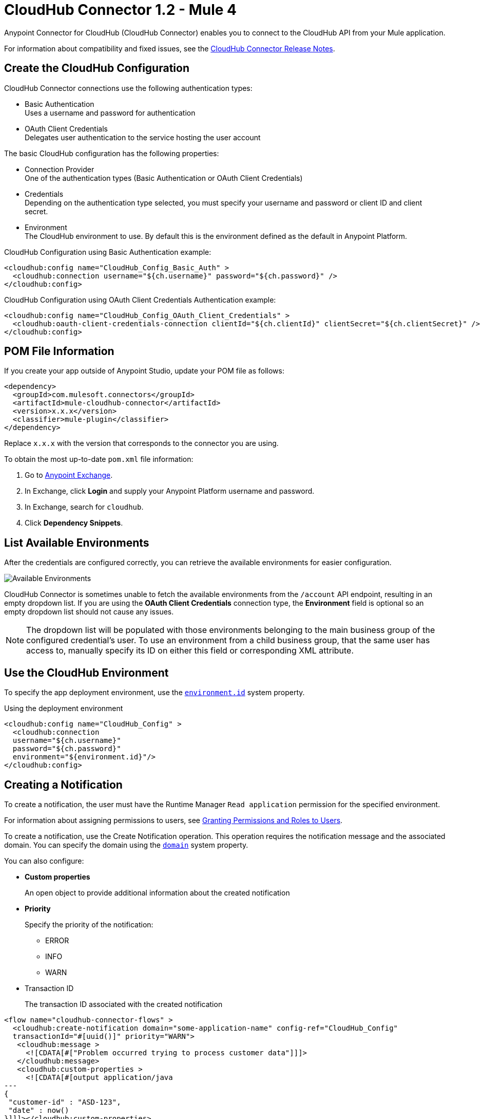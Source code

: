 = CloudHub Connector 1.2 - Mule 4
:page-aliases: connectors::cloudhub/cloudhub-connector.adoc



Anypoint Connector for CloudHub (CloudHub Connector) enables you to connect to the CloudHub API from your Mule application.

For information about compatibility and fixed issues, see the xref:release-notes::connector/cloudhub-connector-release-notes-mule-4.adoc[CloudHub Connector Release Notes].


== Create the CloudHub Configuration

CloudHub Connector connections use the following authentication types:

* Basic Authentication +
Uses a username and password for authentication
* OAuth Client Credentials +
Delegates user authentication to the service hosting the user account

The basic CloudHub configuration has the following properties:

* Connection Provider +
One of the authentication types (Basic Authentication or OAuth Client Credentials)
* Credentials +
Depending on the authentication type selected, you must specify your username and password or client ID and client secret.
* Environment +
The CloudHub environment to use. By default this is the environment defined as the default in Anypoint Platform.

.CloudHub Configuration using Basic Authentication example:
[source,xml,linenums]
----
<cloudhub:config name="CloudHub_Config_Basic_Auth" >
  <cloudhub:connection username="${ch.username}" password="${ch.password}" />
</cloudhub:config>
----

.CloudHub Configuration using OAuth Client Credentials Authentication example:
[source,xml,linenums]
----
<cloudhub:config name="CloudHub_Config_OAuth_Client_Credentials" >
  <cloudhub:oauth-client-credentials-connection clientId="${ch.clientId}" clientSecret="${ch.clientSecret}" />
</cloudhub:config>
----

== POM File Information

If you create your app outside of Anypoint Studio, update your POM file as follows:

[source,xml,linenums]
----
<dependency>
  <groupId>com.mulesoft.connectors</groupId>
  <artifactId>mule-cloudhub-connector</artifactId>
  <version>x.x.x</version>
  <classifier>mule-plugin</classifier>
</dependency>
----

Replace `x.x.x` with the version that corresponds to the connector you are using.

To obtain the most up-to-date `pom.xml` file information:

. Go to https://www.mulesoft.com/exchange/[Anypoint Exchange].
. In Exchange, click *Login* and supply your Anypoint Platform username and password.
. In Exchange, search for `cloudhub`.
. Click *Dependency Snippets*.

== List Available Environments

After the credentials are configured correctly, you can
retrieve the available environments for easier configuration.

image::cloudhub-environments-value-provider.gif["Available Environments"]

CloudHub Connector is sometimes unable to fetch the available environments from the `/account` API endpoint, resulting in an empty dropdown list. If you are using the *OAuth Client Credentials* connection type, the *Environment* field is optional so an empty dropdown list should not cause any issues.

[NOTE]
====
The dropdown list will be populated with those environments belonging to the main business group of the configured credential's user.
To use an environment from a child business group, that the same user has access to, manually specify its ID on either this field or corresponding XML attribute.
====

== Use the CloudHub Environment

To specify the app deployment environment, use the <<environment.id-sysprop,`environment.id`>> system property.

.Using the deployment environment
[source,xml,linenums]
----
<cloudhub:config name="CloudHub_Config" >
  <cloudhub:connection
  username="${ch.username}"
  password="${ch.password}"
  environment="${environment.id}"/>
</cloudhub:config>
----

[[creating-notifications]]
== Creating a Notification

To create a notification, the user must have the Runtime Manager `Read application` permission for the specified environment.

For information about assigning permissions to users, see xref:access-management::users#granting-permissions-and-roles-to-users[Granting Permissions and Roles to Users].

To create a notification, use the Create Notification operation.
This operation requires the notification message and the associated domain.
You can specify the domain using the <<domain-sysprop,`domain`>> system property.

You can also configure:

* *Custom properties*
+
An open object to provide additional information about the created notification
* *Priority*
+
Specify the priority of the notification:
+
** ERROR
** INFO
** WARN
* Transaction ID
+
The transaction ID associated with the created notification

[source,xml,linenums]
----
<flow name="cloudhub-connector-flows" >
  <cloudhub:create-notification domain="some-application-name" config-ref="CloudHub_Config"
  transactionId="#[uuid()]" priority="WARN">
   <cloudhub:message >
     <![CDATA[#["Problem occurred trying to process customer data"]]]>
   </cloudhub:message>
   <cloudhub:custom-properties >
     <![CDATA[#[output application/java
---
{
 "customer-id" : "ASD-123",
 "date" : now()
}]]]></cloudhub:custom-properties>
  </cloudhub:create-notification>
 </flow>
----

.Configuring in Studio
image::cloudhub-create-notification.png["Creating a Notification"]

[[listing-notifications]]
== List Notifications

To consume notifications, use the List Notifications operation.

This operation requires only that you specify the domain from which to retrieve notifications.
You can specify the domain using the <<domain-sysprop,`domain`>> system property.

You can also configure:

* Limit
+
Specifies the number of notifications to retrieve (default `-1`, which indicates all available notifications)
* Status
+
Filters the notifications to retrieve as unread, read, or all (default `unread`, which retrieves only notifications marked as unread
* Search
+
Retrieves only notifications that contain the specified text

[source,xml]
----
<cloudhub:list-notifications config-ref="CloudHub_Config" domain="some-application-name"/>
----

.Configuring in Studio
image::cloudhub-list-notifications.png["Listing Notifications"]

This operation returns a list of notifications with the following structure:

[[notification-object]]
[source,yaml,linenums]
----
  Notification:
    type: object
    properties:
      id: string
      domain: string
      priority?: string
      read: boolean
      readOn?: datetime
      createdAt: datetime
      href: string
      properties: object
----

[[marking-notification]]
== Mark a Notification as Read

Use the Mark Notification operation to mark the notification as read.

After a notification is consumed, mark a notification as read so that the next time notifications are read, only the unread ones are retrieved.

The Mark Notification operation requires only the notification ID, which you can obtain from the `id` property of a <<notification-object,Notification object>>.

.Example of marking notifications as read
[source,xml,linenums]
----
<cloudhub:list-notifications config-ref="CloudHub_Config" domain="some-application-name"/>
<foreach>
  <cloudhub:mark-notification markAs="READ" config-ref="CloudHub_Config" notificationId="#[payload.id]"/>
</foreach>
----

[[listing-applications]]
== List Applications

Using the connector, you can retrieve all available applications in the given environment. No configuration is required.

[source,xml]
----
<cloudhub:list-applications config-ref="CloudHub_Config"/>
----

You can customize how information is retrieved to get less or more information about the applications.

[[retrieving-app-info]]
== Retrieve an Application

The connector retrieves information about an application's deployment.
The only required configuration is to specify the domain and the application name.
You can specify the domain using the <<domain-sysprop,`domain`>> system property.

[source,xml]
----
<cloudhub:get-application domain="some-application-name" config-ref="CloudHub_Config"/>
----

This operation returns all information about the application deployment.

== Useful CloudHub System Properties

[%header%autowidth.spread]
|===
|Name |Information |Usage
|[[domain-sysprop]] Domain |The name of the domain where the application is deployed in CloudHub. | ${domain}
|[[environment.id-sysprop]] Environment |The ID of the environment where the application is deployed. | ${environment.id}
|===

== See Also

* xref:connectors::introduction/introduction-to-anypoint-connectors.adoc[Introduction to Anypoint Connectors]
* xref:connectors::introduction/intro-use-exchange.adoc[Use Exchange to Discover Connectors, Templates, and Examples]
* xref:cloudhub-connector-ref.adoc[CloudHub Connector Reference]
* https://www.mulesoft.com/exchange/com.mulesoft.connectors/mule-cloudhub-connector/[CloudHub Connector in Anypoint Exchange]
* https://help.mulesoft.com[MuleSoft Help Center]

